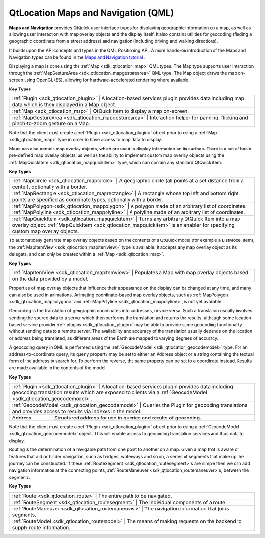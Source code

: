 .. _sdk_qtlocation_maps_and_navigation_(qml):

QtLocation Maps and Navigation (QML)
====================================


**Maps and Navigation** provides QtQuick user interface types for displaying geographic information on a map, as well as allowing user interaction with map overlay objects and the display itself. It also contains utilities for geocoding (finding a geographic coordinate from a street address) and navigation (including driving and walking directions).

It builds upon the API concepts and types in the QML Positioning API. A more hands-on introduction of the Maps and Navigation types can be found in the `Maps and Navigation tutorial </sdk/apps/qml/QtLocation/qml-location5-maps/>`_ .

Displaying a map is done using the :ref:`Map <sdk_qtlocation_map>` QML types. The Map type supports user interaction through the :ref:`MapGestureArea <sdk_qtlocation_mapgesturearea>` QML type. The Map object draws the map on-screen using OpenGL (ES), allowing for hardware-accelerated rendering where available.

**Key Types**

+------------------------------------------------------+-----------------------------------------------------------------------------------------------------------------+
| :ref:`Plugin <sdk_qtlocation_plugin>`                   | A location-based services plugin provides data including map data which is then displayed in a Map object.   |
+------------------------------------------------------+-----------------------------------------------------------------------------------------------------------------+
| :ref:`Map <sdk_qtlocation_map>`                         | QtQuick item to display a map on-screen.                                                                     |
+------------------------------------------------------+-----------------------------------------------------------------------------------------------------------------+
| :ref:`MapGestureArea <sdk_qtlocation_mapgesturearea>`   | Interaction helper for panning, flicking and pinch-to-zoom gesture on a Map.                                 |
+------------------------------------------------------+-----------------------------------------------------------------------------------------------------------------+

Note that the client must create a :ref:`Plugin <sdk_qtlocation_plugin>` object prior to using a :ref:`Map <sdk_qtlocation_map>` type in order to have access to map data to display.

Maps can also contain map overlay objects, which are used to display information on its surface. There is a set of basic pre-defined map overlay objects, as well as the ability to implement custom map overlay objects using the :ref:`MapQuickItem <sdk_qtlocation_mapquickitem>` type, which can contain any standard QtQuick item.

**Key Types**

+--------------------------------------------------+-----------------------------------------------------------------------------------------------------------------------------------------------------------------------------+
| :ref:`MapCircle <sdk_qtlocation_mapcircle>`         | A geographic circle (all points at a set distance from a center), optionally with a border.                                                                              |
+--------------------------------------------------+-----------------------------------------------------------------------------------------------------------------------------------------------------------------------------+
| :ref:`MapRectangle <sdk_qtlocation_maprectangle>`   | A rectangle whose top left and bottom right points are specified as coordinate types, optionally with a border.                                                          |
+--------------------------------------------------+-----------------------------------------------------------------------------------------------------------------------------------------------------------------------------+
| :ref:`MapPolygon <sdk_qtlocation_mappolygon>`       | A polygon made of an arbitrary list of coordinates.                                                                                                                      |
+--------------------------------------------------+-----------------------------------------------------------------------------------------------------------------------------------------------------------------------------+
| :ref:`MapPolyline <sdk_qtlocation_mappolyline>`     | A polyline made of an arbitrary list of coordinates.                                                                                                                     |
+--------------------------------------------------+-----------------------------------------------------------------------------------------------------------------------------------------------------------------------------+
| :ref:`MapQuickItem <sdk_qtlocation_mapquickitem>`   | Turns any arbitrary QtQuick Item into a map overlay object. :ref:`MapQuickItem <sdk_qtlocation_mapquickitem>` is an enabler for specifying custom map overlay objects.   |
+--------------------------------------------------+-----------------------------------------------------------------------------------------------------------------------------------------------------------------------------+

To automatically generate map overlay objects based on the contents of a QtQuick model (for example a ListModel item), the :ref:`MapItemView <sdk_qtlocation_mapitemview>` type is available. It accepts any map overlay object as its delegate, and can only be created within a :ref:`Map <sdk_qtlocation_map>`.

**Key Types**

+------------------------------------------------+--------------------------------------------------------------------------------------+
| :ref:`MapItemView <sdk_qtlocation_mapitemview>`   | Populates a Map with map overlay objects based on the data provided by a model.   |
+------------------------------------------------+--------------------------------------------------------------------------------------+

Properties of map overlay objects that influence their appearance on the display can be changed at any time, and many can also be used in animations. Animating coordinate-based map overlay objects, such as :ref:`MapPolygon <sdk_qtlocation_mappolygon>` and :ref:`MapPolyline <sdk_qtlocation_mappolyline>`, is not yet available.

Geocoding is the translation of geographic coordinates into addresses, or vice versa. Such a translation usually involves sending the source data to a server which then performs the translation and returns the results, although some location-based service provider :ref:`plugins <sdk_qtlocation_plugin>` may be able to provide some geocoding functionality without sending data to a remote server. The availability and accuracy of the translation usually depends on the location or address being translated, as different areas of the Earth are mapped to varying degrees of accuracy.

A geocoding query in QML is performed using the :ref:`GeocodeModel <sdk_qtlocation_geocodemodel>` type. For an address-to-coordinate query, its ``query`` property may be set to either an Address object or a string containing the textual form of the address to search for. To perform the reverse, the same property can be set to a coordinate instead. Results are made available in the contents of the model.

**Key Types**

+--------------------------------------------------+-----------------------------------------------------------------------------------------------------------------------------------------------------------------------------------+
| :ref:`Plugin <sdk_qtlocation_plugin>`               | A location-based services plugin provides data including geocoding translation results which are exposed to clients via a :ref:`GeocodeModel <sdk_qtlocation_geocodemodel>`.   |
+--------------------------------------------------+-----------------------------------------------------------------------------------------------------------------------------------------------------------------------------------+
| :ref:`GeocodeModel <sdk_qtlocation_geocodemodel>`   | Queries the Plugin for geocoding translations and provides access to results via indexes in the model.                                                                         |
+--------------------------------------------------+-----------------------------------------------------------------------------------------------------------------------------------------------------------------------------------+
| Address                                          | Structured address for use in queries and results of geocoding.                                                                                                                   |
+--------------------------------------------------+-----------------------------------------------------------------------------------------------------------------------------------------------------------------------------------+

Note that the client must create a :ref:`Plugin <sdk_qtlocation_plugin>` object prior to using a :ref:`GeocodeModel <sdk_qtlocation_geocodemodel>` object. This will enable access to geocoding translation services and thus data to display.

Routing is the determination of a navigable path from one point to another on a map. Given a map that is aware of features that aid or hinder navigation, such as bridges, waterways and so on, a series of segments that make up the journey can be constructed. If these :ref:`RouteSegment <sdk_qtlocation_routesegment>`\ s are simple then we can add navigation information at the connecting points, :ref:`RouteManeuver <sdk_qtlocation_routemaneuver>`\ s, between the segments.

**Key Types**

+----------------------------------------------------+-------------------------------------------------------------------------------+
| :ref:`Route <sdk_qtlocation_route>`                   | The entire path to be navigated.                                           |
+----------------------------------------------------+-------------------------------------------------------------------------------+
| :ref:`RouteSegment <sdk_qtlocation_routesegment>`     | The individual components of a route.                                      |
+----------------------------------------------------+-------------------------------------------------------------------------------+
| :ref:`RouteManeuver <sdk_qtlocation_routemaneuver>`   | The navigation information that joins segments.                            |
+----------------------------------------------------+-------------------------------------------------------------------------------+
| :ref:`RouteModel <sdk_qtlocation_routemodel>`         | The means of making requests on the backend to supply route information.   |
+----------------------------------------------------+-------------------------------------------------------------------------------+

